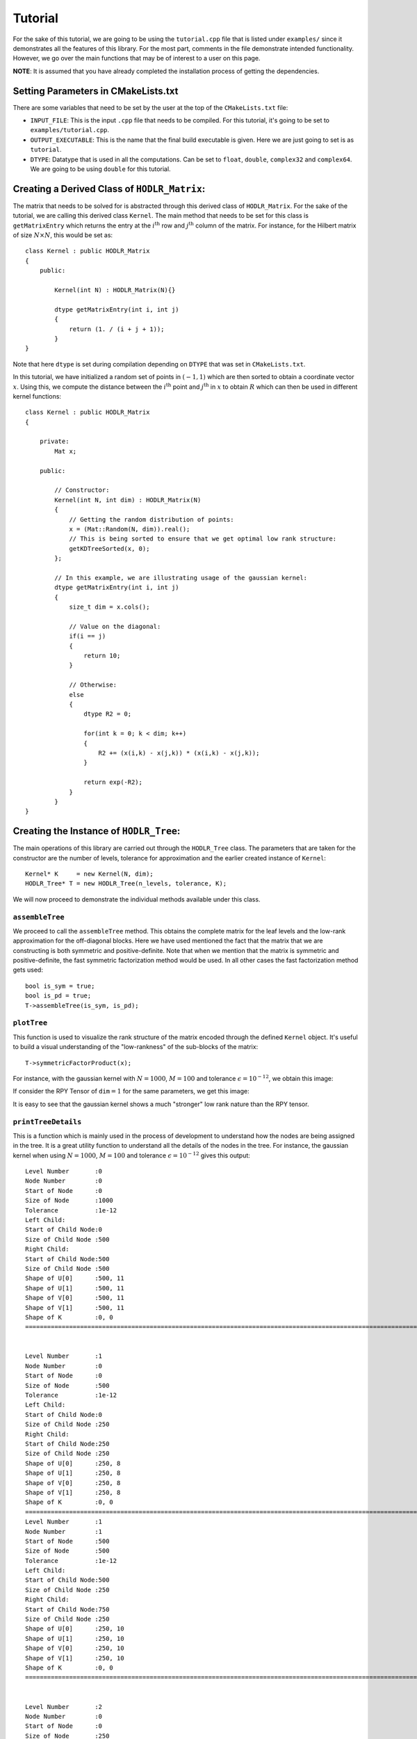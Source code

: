 ********
Tutorial
********

For the sake of this tutorial, we are going to be using the ``tutorial.cpp`` file that is listed under ``examples/`` since it demonstrates all the features of this library. For the most part, comments in the file demonstrate intended functionality. However, we go over the main functions that may be of interest to a user on this page. 

**NOTE**: It is assumed that you have already completed the installation process of getting the dependencies.

Setting Parameters in CMakeLists.txt
------------------------------------

There are some variables that need to be set by the user at the top of the ``CMakeLists.txt`` file:

- ``INPUT_FILE``: This is the input ``.cpp`` file that needs to be compiled. For this tutorial, it's going to be set to ``examples/tutorial.cpp``.
- ``OUTPUT_EXECUTABLE``: This is the name that the final build executable is given. Here we are just going to set is as ``tutorial``.
- ``DTYPE``: Datatype that is used in all the computations. Can be set to ``float``, ``double``, ``complex32`` and ``complex64``. We are going to be using ``double`` for this tutorial.

Creating a Derived Class of ``HODLR_Matrix``:
---------------------------------------------

The matrix that needs to be solved for is abstracted through this derived class of ``HODLR_Matrix``. For the sake of the tutorial, we are calling this derived class ``Kernel``. The main method that needs to be set for this class is ``getMatrixEntry`` which returns the entry at the :math:`i^{\mathrm{th}}` row and :math:`j^{\mathrm{th}}` column of the matrix. For instance, for the Hilbert matrix of size :math:`N \times N`, this would be set as::

    class Kernel : public HODLR_Matrix 
    {
        public:

            Kernel(int N) : HODLR_Matrix(N){}

            dtype getMatrixEntry(int i, int j) 
            {
                return (1. / (i + j + 1));
            }
    }

Note that here ``dtype`` is set during compilation depending on ``DTYPE`` that was set in ``CMakeLists.txt``.

In this tutorial, we have initialized a random set of points in :math:`(-1, 1)` which are then sorted to obtain a coordinate vector :math:`x`. Using this, we compute the distance between the :math:`i^{\mathrm{th}}` point and :math:`j^{\mathrm{th}}` in :math:`x` to obtain :math:`R` which can then be used in different kernel functions::

    class Kernel : public HODLR_Matrix 
    {

        private:
            Mat x;

        public:

            // Constructor:
            Kernel(int N, int dim) : HODLR_Matrix(N) 
            {
                // Getting the random distribution of points:
                x = (Mat::Random(N, dim)).real();
                // This is being sorted to ensure that we get optimal low rank structure:
                getKDTreeSorted(x, 0);
            };
        
            // In this example, we are illustrating usage of the gaussian kernel:
            dtype getMatrixEntry(int i, int j) 
            {
                size_t dim = x.cols();

                // Value on the diagonal:
                if(i == j)
                {
                    return 10;
                }
                
                // Otherwise:
                else
                {   
                    dtype R2 = 0;

                    for(int k = 0; k < dim; k++) 
                    {
                        R2 += (x(i,k) - x(j,k)) * (x(i,k) - x(j,k));
                    }

                    return exp(-R2);
                }
            }
    }

Creating the Instance of ``HODLR_Tree``:
----------------------------------------

The main operations of this library are carried out through the ``HODLR_Tree`` class. The parameters that are taken for the constructor are the number of levels, tolerance for approximation and the earlier created instance of ``Kernel``::
    
    Kernel* K     = new Kernel(N, dim);
    HODLR_Tree* T = new HODLR_Tree(n_levels, tolerance, K);

We will now proceed to demonstrate the individual methods available under this class.

``assembleTree``
^^^^^^^^^^^^^^^^

We proceed to call the ``assembleTree`` method. This obtains the complete matrix for the leaf levels and the low-rank approximation for the off-diagonal blocks. Here we have used mentioned the fact that the matrix that we are constructing is both symmetric and positive-definite. Note that when we mention that the matrix is symmetric and positive-definite, the fast symmetric factorization method would be used. In all other cases the fast factorization method gets used::

    bool is_sym = true;
    bool is_pd = true;
    T->assembleTree(is_sym, is_pd);

``plotTree``
^^^^^^^^^^^^

This function is used to visualize the rank structure of the matrix encoded through the defined ``Kernel`` object. It's useful to build a visual understanding of the "low-rankness" of the sub-blocks of the matrix::

    T->symmetricFactorProduct(x);

For instance, with the gaussian kernel with :math:`N = 1000`, :math:`M = 100` and tolerance :math:`\epsilon = 10^{-12}`, we obtain this image:

.. image:: images/gaussian_rank_structure.svg
   :width: 400

If consider the RPY Tensor of :math:`\texttt{dim} = 1` for the same parameters, we get this image:

.. image:: images/RPY_rank_structure_dim1.svg
   :width: 400

It is easy to see that the gaussian kernel shows a much "stronger" low rank nature than the RPY tensor.

``printTreeDetails``
^^^^^^^^^^^^^^^^^^^^

This is a function which is mainly used in the process of development to understand how the nodes are being assigned in the tree. It is a great utility function to understand all the details of the nodes in the tree. For instance, the gaussian kernel when using :math:`N = 1000`, :math:`M = 100` and tolerance :math:`\epsilon = 10^{-12}` gives this output::

    Level Number       :0
    Node Number        :0
    Start of Node      :0
    Size of Node       :1000
    Tolerance          :1e-12
    Left Child:
    Start of Child Node:0
    Size of Child Node :500
    Right Child:
    Start of Child Node:500
    Size of Child Node :500
    Shape of U[0]      :500, 11
    Shape of U[1]      :500, 11
    Shape of V[0]      :500, 11
    Shape of V[1]      :500, 11
    Shape of K         :0, 0
    =======================================================================================================================================


    Level Number       :1
    Node Number        :0
    Start of Node      :0
    Size of Node       :500
    Tolerance          :1e-12
    Left Child:
    Start of Child Node:0
    Size of Child Node :250
    Right Child:
    Start of Child Node:250
    Size of Child Node :250
    Shape of U[0]      :250, 8
    Shape of U[1]      :250, 8
    Shape of V[0]      :250, 8
    Shape of V[1]      :250, 8
    Shape of K         :0, 0
    =======================================================================================================================================
    Level Number       :1
    Node Number        :1
    Start of Node      :500
    Size of Node       :500
    Tolerance          :1e-12
    Left Child:
    Start of Child Node:500
    Size of Child Node :250
    Right Child:
    Start of Child Node:750
    Size of Child Node :250
    Shape of U[0]      :250, 10
    Shape of U[1]      :250, 10
    Shape of V[0]      :250, 10
    Shape of V[1]      :250, 10
    Shape of K         :0, 0
    =======================================================================================================================================


    Level Number       :2
    Node Number        :0
    Start of Node      :0
    Size of Node       :250
    Tolerance          :1e-12
    Left Child:
    Start of Child Node:0
    Size of Child Node :125
    Right Child:
    Start of Child Node:125
    Size of Child Node :125
    Shape of U[0]      :125, 6
    Shape of U[1]      :125, 6
    Shape of V[0]      :125, 6
    Shape of V[1]      :125, 6
    Shape of K         :0, 0
    =======================================================================================================================================
    Level Number       :2
    Node Number        :1
    Start of Node      :250
    Size of Node       :250
    Tolerance          :1e-12
    Left Child:
    Start of Child Node:250
    Size of Child Node :125
    Right Child:
    Start of Child Node:375
    Size of Child Node :125
    Shape of U[0]      :125, 8
    Shape of U[1]      :125, 8
    Shape of V[0]      :125, 8
    Shape of V[1]      :125, 8
    Shape of K         :0, 0
    =======================================================================================================================================
    Level Number       :2
    Node Number        :2
    Start of Node      :500
    Size of Node       :250
    Tolerance          :1e-12
    Left Child:
    Start of Child Node:500
    Size of Child Node :125
    Right Child:
    Start of Child Node:625
    Size of Child Node :125
    Shape of U[0]      :125, 8
    Shape of U[1]      :125, 8
    Shape of V[0]      :125, 8
    Shape of V[1]      :125, 8
    Shape of K         :0, 0
    =======================================================================================================================================
    Level Number       :2
    Node Number        :3
    Start of Node      :750
    Size of Node       :250
    Tolerance          :1e-12
    Left Child:
    Start of Child Node:750
    Size of Child Node :125
    Right Child:
    Start of Child Node:875
    Size of Child Node :125
    Shape of U[0]      :125, 9
    Shape of U[1]      :125, 9
    Shape of V[0]      :125, 9
    Shape of V[1]      :125, 9
    Shape of K         :0, 0
    =======================================================================================================================================


    Level Number       :3
    Node Number        :0
    Start of Node      :0
    Size of Node       :125
    Tolerance          :1e-12
    Left Child:
    Start of Child Node:0
    Size of Child Node :62
    Right Child:
    Start of Child Node:62
    Size of Child Node :63
    Shape of U[0]      :0, 0
    Shape of U[1]      :0, 0
    Shape of V[0]      :0, 0
    Shape of V[1]      :0, 0
    Shape of K         :125, 125
    =======================================================================================================================================
    Level Number       :3
    Node Number        :1
    Start of Node      :125
    Size of Node       :125
    Tolerance          :1e-12
    Left Child:
    Start of Child Node:125
    Size of Child Node :62
    Right Child:
    Start of Child Node:187
    Size of Child Node :63
    Shape of U[0]      :0, 0
    Shape of U[1]      :0, 0
    Shape of V[0]      :0, 0
    Shape of V[1]      :0, 0
    Shape of K         :125, 125
    =======================================================================================================================================
    Level Number       :3
    Node Number        :2
    Start of Node      :250
    Size of Node       :125
    Tolerance          :1e-12
    Left Child:
    Start of Child Node:250
    Size of Child Node :62
    Right Child:
    Start of Child Node:312
    Size of Child Node :63
    Shape of U[0]      :0, 0
    Shape of U[1]      :0, 0
    Shape of V[0]      :0, 0
    Shape of V[1]      :0, 0
    Shape of K         :125, 125
    =======================================================================================================================================
    Level Number       :3
    Node Number        :3
    Start of Node      :375
    Size of Node       :125
    Tolerance          :1e-12
    Left Child:
    Start of Child Node:375
    Size of Child Node :62
    Right Child:
    Start of Child Node:437
    Size of Child Node :63
    Shape of U[0]      :0, 0
    Shape of U[1]      :0, 0
    Shape of V[0]      :0, 0
    Shape of V[1]      :0, 0
    Shape of K         :125, 125
    =======================================================================================================================================
    Level Number       :3
    Node Number        :4
    Start of Node      :500
    Size of Node       :125
    Tolerance          :1e-12
    Left Child:
    Start of Child Node:500
    Size of Child Node :62
    Right Child:
    Start of Child Node:562
    Size of Child Node :63
    Shape of U[0]      :0, 0
    Shape of U[1]      :0, 0
    Shape of V[0]      :0, 0
    Shape of V[1]      :0, 0
    Shape of K         :125, 125
    =======================================================================================================================================
    Level Number       :3
    Node Number        :5
    Start of Node      :625
    Size of Node       :125
    Tolerance          :1e-12
    Left Child:
    Start of Child Node:625
    Size of Child Node :62
    Right Child:
    Start of Child Node:687
    Size of Child Node :63
    Shape of U[0]      :0, 0
    Shape of U[1]      :0, 0
    Shape of V[0]      :0, 0
    Shape of V[1]      :0, 0
    Shape of K         :125, 125
    =======================================================================================================================================
    Level Number       :3
    Node Number        :6
    Start of Node      :750
    Size of Node       :125
    Tolerance          :1e-12
    Left Child:
    Start of Child Node:750
    Size of Child Node :62
    Right Child:
    Start of Child Node:812
    Size of Child Node :63
    Shape of U[0]      :0, 0
    Shape of U[1]      :0, 0
    Shape of V[0]      :0, 0
    Shape of V[1]      :0, 0
    Shape of K         :125, 125
    =======================================================================================================================================
    Level Number       :3
    Node Number        :7
    Start of Node      :875
    Size of Node       :125
    Tolerance          :1e-12
    Left Child:
    Start of Child Node:875
    Size of Child Node :62
    Right Child:
    Start of Child Node:937
    Size of Child Node :63
    Shape of U[0]      :0, 0
    Shape of U[1]      :0, 0
    Shape of V[0]      :0, 0
    Shape of V[1]      :0, 0
    Shape of K         :125, 125
    =======================================================================================================================================

``printNodeDetails``
^^^^^^^^^^^^^^^^^^^^

This function is useful if we want to find the details of a particular node in the tree. This function takes in the arguments of the level number and node number of the node you want to query. For instance if we call ``T->printNodeDetails(3, 7)`` for the above defined tree structure, we get::

    Level Number       :3
    Node Number        :7
    Start of Node      :875
    Size of Node       :125
    Tolerance          :1e-12
    Left Child:
    Start of Child Node:875
    Size of Child Node :62
    Right Child:
    Start of Child Node:937
    Size of Child Node :63
    Shape of U[0]      :0, 0
    Shape of U[1]      :0, 0
    Shape of V[0]      :0, 0
    Shape of V[1]      :0, 0
    Shape of K         :125, 125


``matmatProduct``
^^^^^^^^^^^^^^^^^

This function is used to obtain the matrix-matrix / matrix-vector product of the given matrix / vector :math:`x`, with the matrix that is abstracted by the instance of ``Kernel``::
    
    b = T->matmatProduct(x);

``factorize``
^^^^^^^^^^^^^

Depends upon whether we intend to perform fast factorization or fast symmetric factorization:

- **Fast Factorization** - This function performs the factorizations such that the matrix is obtained as :math:`K = K_{\kappa} K_{\kappa-1} ... K_{1} K_{0}` where :math:`K_i` are block diagonal matrices with :math:`\kappa` being the number of levels considered. 

- **Fast Symmetric Factorization** - This function performs the factorizations such that the matrix is obtained as :math:`K = \underbrace{K_{\kappa} K_{\kappa-1} ... K_{1} K_{0}}_{W}  \underbrace{K_{0}^T K_{1}^T ... K_{\kappa-1}^T K_{\kappa}^T}_{W^T}` where :math:`K_i` are block diagonal matrices with :math:`\kappa` being the number of levels considered. 

For more details on this factorization refer to the articles `[1] <https://link.springer.com/article/10.1007/s10915-013-9714-z>`_ `[2] <https://arxiv.org/abs/1405.0223>`_ ::

    T->factorize();


``solve``
^^^^^^^^^

Applies the inverse of the matrix(abstracted by the ``Kernel`` object) on the given vector :math:`x`. This must be called only after ``factorize`` has been called::

    x = T->solve(b);

``logDeterminant``
^^^^^^^^^^^^^^^^^^

Returns the log of the determinant of the matrix that has been described through the ``Kernel`` object::

    dtype log_det = T->logDeterminant();

``symmetricFactorProduct``
^^^^^^^^^^^^^^^^^^^^^^^^^^

If the matrix described through the ``Kernel`` object is a covariance matrix :math:`Q` it can be expressed as :math:`Q=W W^T`. If we create a random normal vector :math:`x` i.e :math:`\mathcal{N}(\mu = 0, \sigma = 1)`, then the random vector :math:`y` with covariance matrix :math:`Q` is given by :math:`y = W x`::

    y = T->symmetricFactorProduct(x);

``symmetricFactorTransposeProduct``
^^^^^^^^^^^^^^^^^^^^^^^^^^^^^^^^^^^

This function returns the product of the transpose of the symmetric factor with the given vector :math:`x` (i.e it returns :math:`W^{T} x`)::

    y = T->symmetricFactorTransposeProduct(x);

``getSymmetricFactor``
^^^^^^^^^^^^^^^^^^^^^^

Explicitly builds and returns the symmetric factor :math:`W`::

    W = getSymmetricFactor();

Running the Program:
--------------------

For this particular tutorial, the problem parameters are passed to the executable during runtime. In the beginning of this file, we have the lines::

    // Size of the Matrix in consideration:
    int N             = atoi(argv[1]);
    // Size of Matrices at leaf level:
    int M             = atoi(argv[2]);
    // Dimensionality of the problem:
    int dim           = atoi(argv[3]);
    // Tolerance of problem
    double tolerance  = pow(10, -atoi(argv[4]));

This means that the first argument would be the matrix size considered, the second one would be the size at the leaf level, the third one would be the dimensionality considered and the final argument is approximately the number of digits of accuracy we want. For instance, running ``./tutorial 1000 100 1 12`` would correspond to solving the problem with parameters :math:`N=1000, M = 100, \texttt{dim} = 1, \epsilon=10^{-12}`.
